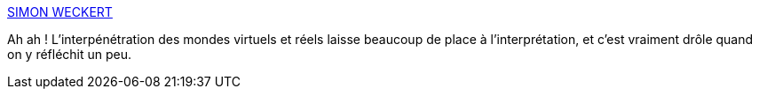 :jbake-type: post
:jbake-status: published
:jbake-title: SIMON WECKERT
:jbake-tags: data,art,hack,virtuel,expérience,carte,traffic,_mois_févr.,_année_2020
:jbake-date: 2020-02-03
:jbake-depth: ../
:jbake-uri: shaarli/1580722554000.adoc
:jbake-source: https://nicolas-delsaux.hd.free.fr/Shaarli?searchterm=http%3A%2F%2Fwww.simonweckert.com%2Fgooglemapshacks.html&searchtags=data+art+hack+virtuel+exp%C3%A9rience+carte+traffic+_mois_f%C3%A9vr.+_ann%C3%A9e_2020
:jbake-style: shaarli

http://www.simonweckert.com/googlemapshacks.html[SIMON WECKERT]

Ah ah ! L'interpénétration des mondes virtuels et réels laisse beaucoup de place à l'interprétation, et c'est vraiment drôle quand on y réfléchit un peu.
